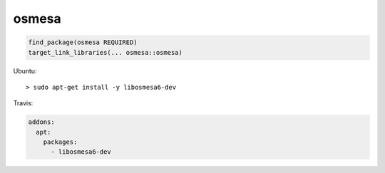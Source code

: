 .. spelling::

    osmesa

.. _pkg.osmesa:

osmesa
======

.. code-block:: cmake

    find_package(osmesa REQUIRED)
    target_link_libraries(... osmesa::osmesa)

Ubuntu:

::

    > sudo apt-get install -y libosmesa6-dev

Travis:

.. code-block:: yml

    addons:
      apt:
        packages:
          - libosmesa6-dev
